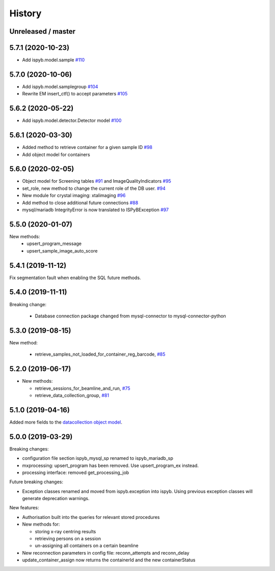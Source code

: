 =======
History
=======

Unreleased / master
-------------------

5.7.1 (2020-10-23)
------------------

* Add ispyb.model.sample `#110 <https://github.com/DiamondLightSource/ispyb-api/pull/110>`_

5.7.0 (2020-10-06)
------------------

* Add ispyb.model.samplegroup `#104 <https://github.com/DiamondLightSource/ispyb-api/pull/104>`_
* Rewrite EM insert_ctf() to accept parameters `#105 <https://github.com/DiamondLightSource/ispyb-api/pull/105>`_

5.6.2 (2020-05-22)
------------------

* Add ispyb.model.detector.Detector model `#100 <https://github.com/DiamondLightSource/ispyb-api/pull/100>`_

5.6.1 (2020-03-30)
------------------

* Added method to retrieve container for a given sample ID `#98 <https://github.com/DiamondLightSource/ispyb-api/pull/98>`_
* Add object model for containers

5.6.0 (2020-02-05)
------------------

* Object model for Screening tables `#91 <https://github.com/DiamondLightSource/ispyb-api/pull/91>`_ and ImageQualityIndicators `#95 <https://github.com/DiamondLightSource/ispyb-api/pull/95>`_
* set_role, new method to change the current role of the DB user. `#94 <https://github.com/DiamondLightSource/ispyb-api/pull/94>`_
* New module for crystal imaging: xtalimaging `#96 <https://github.com/DiamondLightSource/ispyb-api/pull/96>`_
* Add method to close additional future connections `#88 <https://github.com/DiamondLightSource/ispyb-api/pull/88>`_
* mysql/mariadb IntegrityError is now translated to ISPyBException `#97 <https://github.com/DiamondLightSource/ispyb-api/pull/97>`_

5.5.0 (2020-01-07)
------------------

New methods:
 * upsert_program_message
 * upsert_sample_image_auto_score

5.4.1 (2019-11-12)
------------------

Fix segmentation fault when enabling the SQL future methods.

5.4.0 (2019-11-11)
------------------

Breaking change:

  * Database connection package changed from mysql-connector to mysql-connector-python

5.3.0 (2019-08-15)
------------------

New method:

  * retrieve_samples_not_loaded_for_container_reg_barcode, `#85 <https://github.com/DiamondLightSource/ispyb-api/pull/85>`_

5.2.0 (2019-06-17)
------------------

* New methods:

  * retrieve_sessions_for_beamline_and_run, `#75 <https://github.com/DiamondLightSource/ispyb-api/pull/75>`_
  * retrieve_data_collection_group, `#81 <https://github.com/DiamondLightSource/ispyb-api/pull/81>`_

5.1.0 (2019-04-16)
------------------

Added more fields to the `datacollection object model <https://ispyb.readthedocs.io/en/latest/api.html#module-ispyb.model.datacollection>`_.

5.0.0 (2019-03-29)
------------------

Breaking changes:

* configuration file section ispyb_mysql_sp renamed to ispyb_mariadb_sp
* mxprocessing: upsert_program has been removed. Use upsert_program_ex instead.
* processing interface: removed get_processing_job

Future breaking changes:

* Exception classes renamed and moved from ispyb.exception into ispyb.
  Using previous exception classes will generate deprecation warnings.

New features:

* Authorisation built into the queries for relevant stored procedures

* New methods for:

  * storing x-ray centring results
  * retrieving persons on a session
  * un-assigning all containers on a certain beamline

* New reconnection parameters in config file: reconn_attempts and reconn_delay
* update_container_assign now returns the containerId and the new containerStatus
